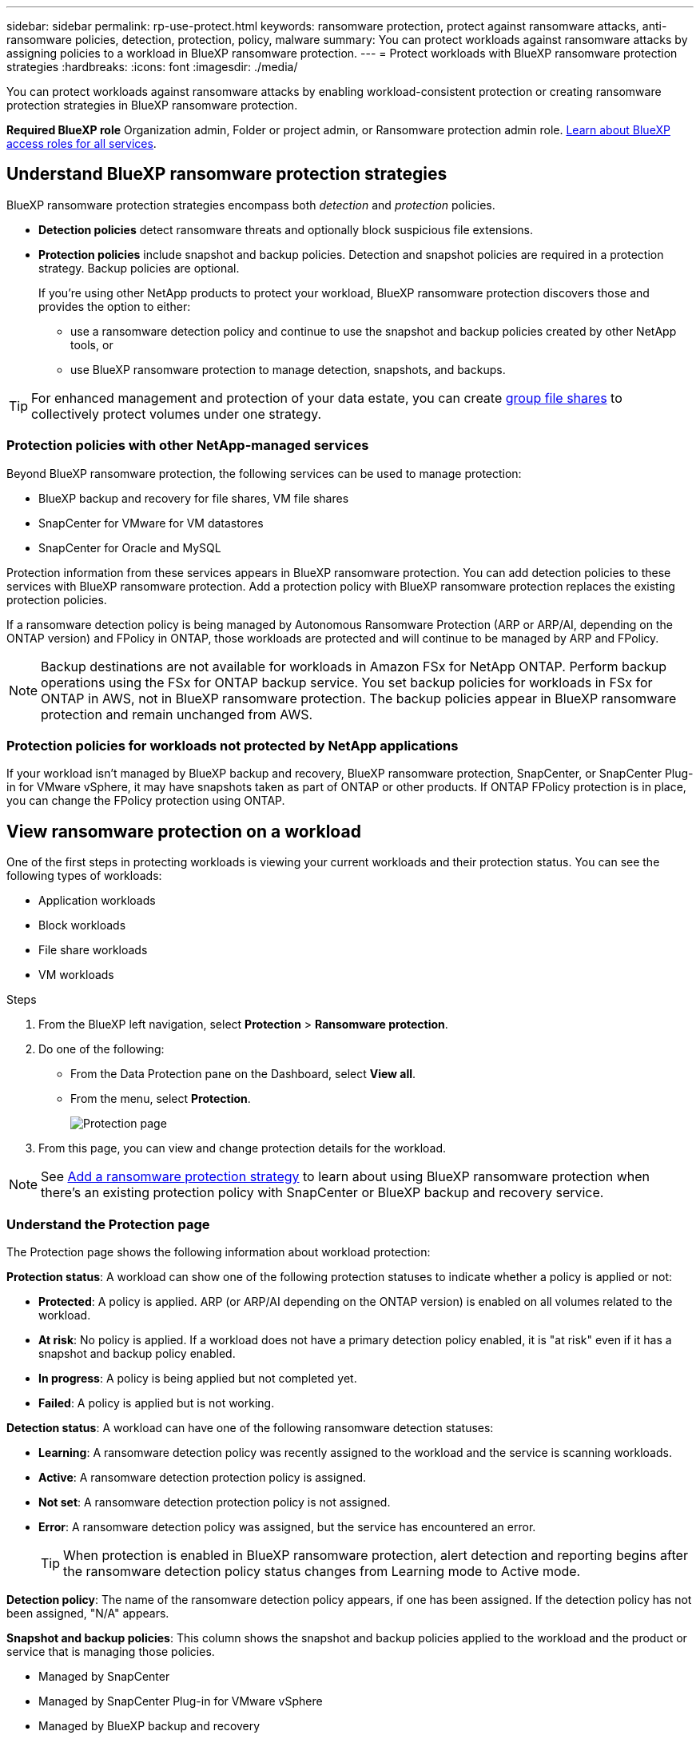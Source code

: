---
sidebar: sidebar
permalink: rp-use-protect.html
keywords: ransomware protection, protect against ransomware attacks, anti-ransomware policies, detection, protection, policy, malware
summary: You can protect workloads against ransomware attacks by assigning policies to a workload in BlueXP ransomware protection.
---
= Protect workloads with BlueXP ransomware protection strategies
:hardbreaks:
:icons: font
:imagesdir: ./media/

[.lead]
You can protect workloads against ransomware attacks by enabling workload-consistent protection or creating ransomware protection strategies in BlueXP ransomware protection. 

*Required BlueXP role*
Organization admin, Folder or project admin, or Ransomware protection admin role. https://docs.netapp.com/us-en/bluexp-setup-admin/reference-iam-predefined-roles.html[Learn about BlueXP access roles for all services^].

== Understand BlueXP ransomware protection strategies [[strategy]]

BlueXP ransomware protection strategies encompass both _detection_ and _protection_ policies.

- **Detection policies** detect ransomware threats and optionally block suspicious file extensions.

- **Protection policies** include snapshot and backup policies. Detection and snapshot policies are required in a protection strategy. Backup policies are optional.
+
If you're using other NetApp products to protect your workload, BlueXP ransomware protection discovers those and provides the option to either:
+
* use a ransomware detection policy and continue to use the snapshot and backup policies created by other NetApp tools, or
+
* use BlueXP ransomware protection to manage detection, snapshots, and backups.

[TIP]
For enhanced management and protection of your data estate, you can create link:#group-file-shares-for-easier-protection[group file shares] to collectively protect volumes under one strategy. 

=== Protection policies with other NetApp-managed services [[services]]

Beyond BlueXP ransomware protection, the following services can be used to manage protection:

* BlueXP backup and recovery for file shares, VM file shares
* SnapCenter for VMware for VM datastores
* SnapCenter for Oracle and MySQL

Protection information from these services appears in BlueXP ransomware protection. You can add detection policies to these services with BlueXP ransomware protection. Add a protection policy with BlueXP ransomware protection replaces the existing protection policies. 

If a ransomware detection policy is being managed by Autonomous Ransomware Protection (ARP or ARP/AI, depending on the ONTAP version) and FPolicy in ONTAP, those workloads are protected and will continue to be managed by ARP and FPolicy. 

NOTE: Backup destinations are not available for workloads in Amazon FSx for NetApp ONTAP. Perform backup operations using the FSx for ONTAP backup service. You set backup policies for workloads in FSx for ONTAP in AWS, not in BlueXP ransomware protection. The backup policies appear in BlueXP ransomware protection and remain unchanged from AWS. 

=== Protection policies for workloads not protected by NetApp applications

If your workload isn't managed by BlueXP backup and recovery, BlueXP ransomware protection, SnapCenter, or SnapCenter Plug-in for VMware vSphere, it may have snapshots taken as part of ONTAP or other products. If ONTAP FPolicy protection is in place, you can change the FPolicy protection using ONTAP. 
 
== View ransomware protection on a workload

One of the first steps in protecting workloads is viewing your current workloads and their protection status. You can see the following types of workloads: 

* Application workloads 
* Block workloads
* File share workloads
* VM workloads



.Steps 

. From the BlueXP left navigation, select *Protection* > *Ransomware protection*. 

. Do one of the following: 
+
* From the Data Protection pane on the Dashboard, select *View all*. 
* From the menu, select *Protection*.
+
image:screen-protection.png[Protection page]
. From this page, you can view and change protection details for the workload.

NOTE: See link:#add-a-ransomware-protection-strategy[Add a ransomware protection strategy] to learn about using BlueXP ransomware protection when there's an existing protection policy with SnapCenter or BlueXP backup and recovery service.

=== Understand the Protection page

The Protection page shows the following information about workload protection: 

*Protection status*: A workload can show one of the following protection statuses to indicate whether a policy is applied or not: 

* *Protected*: A policy is applied. ARP (or ARP/AI depending on the ONTAP version) is enabled on all volumes related to the workload. 
* *At risk*: No policy is applied. If a workload does not have a primary detection policy enabled, it is "at risk" even if it has a snapshot and backup policy enabled. 
* *In progress*: A policy is being applied but not completed yet. 
* *Failed*: A policy is applied but is not working. 

//*Protection health*: A workload can have one of the following protection health statuses: 

//* *Healthy*: The workload has protection enabled and backups and snapshot copies have been completed. 
//* *In progress*: Backups or snapshot copies are in progress. 
//* *Failed*: Backups or snapshot copies have not completed successfully. 
//* *N/A*: Protection is not enabled or sufficient on the workload. 

*Detection status*: A workload can have one of the following ransomware detection statuses: 

//BFGF - there's a new ransomware option
* *Learning*: A ransomware detection policy was recently assigned to the workload and the service is scanning workloads. 
* *Active*: A ransomware detection protection policy is assigned. 
* *Not set*: A ransomware detection protection policy is not assigned. 
* *Error*: A ransomware detection policy was assigned, but the service has encountered an error. 
+
TIP: When protection is enabled in BlueXP ransomware protection, alert detection and reporting begins after the ransomware detection policy status changes from Learning mode to Active mode.

*Detection policy*: The name of the ransomware detection policy appears, if one has been assigned. If the detection policy has not been assigned, "N/A" appears. 

*Snapshot and backup policies*: This column shows the snapshot and backup policies applied to the workload and the product or service that is managing those policies.  

* Managed by SnapCenter
* Managed by SnapCenter Plug-in for VMware vSphere
* Managed by BlueXP backup and recovery
* Name of ransomware protection policy that governs snapshots and backups
* None

*Workload importance*

BlueXP ransomware protection assigns an importance or priority to each workload during discovery based on an analysis of each workload. The workload importance is determined by the following snapshot frequencies: 

* *Critical*: Snapshot copies taken more than 1 per hour (highly aggressive protection schedule)
* *Important*: Snapshot copies taken less than 1 per hour but greater than 1 per day
* *Standard*: Snapshot copies taken more than 1 per day 

*Predefined detection policies* [[predefined]]

You can choose one of the following BlueXP ransomware protection predefined policies, which are aligned with workload importance: 

[cols=6*,options="header",cols="10,15a,20,15,15,15" width="100%"]
|===
| Policy level
| Snapshot
| Frequency
| Retention (Days)
| # of snapshot copies
| Total Max # of snapshot copies


.4+| *Critical workload policy* | Quarter hourly | Every 15 min | 3 | 288 | 309 
 | Daily  | Every 1 day | 14 | 14 | 309 
 | Weekly | Every 1 week | 35 | 5 | 309 
 | Monthly | Every 30 days | 60 | 2 | 309 

.4+| *Important workload policy* | Quarter hourly | Every 30 mins | 3 | 144 | 165 
 | Daily | Every 1 day | 14 | 14 | 165 
 | Weekly | Every 1 week | 35 | 5 | 165 
 | Monthly | Every 30 days | 60 | 2 | 165 


.4+| *Standard workload policy* | Quarter hourly | Every 30 min | 3| 72 | 93 
 | Daily | Every 1 day | 14 | 14 | 93  
 | Weekly | Every 1 week | 35 | 5  | 93 
 | Monthly | Every 30 days | 60 | 2 | 93 


|===


//== Change workload details

//You can review workload details such as the workload name, protection policies, and storage information. 

//You can change protection details such as the workload priority and name of the workload, if that workload is not managed by SnapCenter or BlueXP backup and recovery. 

//You can change the name of the workload, if that workload is not managed by SnapCenter or BlueXP backup and recovery. 

//.Steps from the Protection page

//. From the BlueXP ransomware protection menu, select *Protection*.
//. From the Protection page, select the *Actions* image:screenshot_horizontal_more_button.gif[Actions button] option for the workload you want to update.
//. From the Actions menu, select *Edit workload name*. 

//. Enter the new workload name. 
//. Select *Save*. 

//.Steps from the Workload details page

//. From the BlueXP ransomware protection menu, select *Protection*.
//. From the Protection page, select a workload. 
//+
//image:screen-protection-details3.png[Workload details from the Protection page]

//. To change the name of a workload, click the *Pencil* image:button_pencil.png[Pencil] icon next to the workload name and change the name. 
//. To change the importance of the workload from the assigned priority, click the *Pencil* image:button_pencil.png[Pencil] icon next to the workload priority and change it. 
//. To view the policy associated with the workload, in the Protection pane of the Workload details page, click *View policy*. 

//. To view workload backup destinations, in the Protection pane of the Workload details page, click the *View backup destination*.
//+
//A list of configured backup destinations appears. 
//For details, see link:rp-use-settings.html[Configure protection settings].

== Enable application- or VM-consistent protection with SnapCenter

Enabling application- or VM-consistent protection helps you protect your application or VM workloads in a consistent manner, achieving a quiescent and consistent state to avoid potential data loss later if recovery is needed. 

This process initiates registering SnapCenter Software Server for applications or SnapCenter Plug-in for VMware vSphere for VMs using BlueXP backup and recovery. 

After you enable workload-consistent protection, you can manage protection strategies in BlueXP ransomware protection. The protection strategy includes the snapshot and backup policies managed elsewhere along with a ransomware detection policy managed in BlueXP ransomware protection. 

To learn about registering SnapCenter or SnapCenter Plug-in for VMware vSphere using BlueXP backup and recovery, refer to the following information:  

* https://docs.netapp.com/us-en/bluexp-backup-recovery/task-register-snapcenter-server.html[Register SnapCenter Server Software^]
* https://docs.netapp.com/us-en/bluexp-backup-recovery/task-register-snapCenter-plug-in-for-vmware-vsphere.html[Register SnapCenter Plug-in for VMware vSphere^]

.Steps 

. From the BlueXP ransomware protection menu, select *Dashboard*.
. From the Recommendations pane, locate one of the following recommendations and select *Review and fix*: 
+
* Register available SnapCenter Server with BlueXP
* Register available SnapCenter Plug-in for VMware vSphere (SCV) with BlueXP
//. From the Protection page, select a workload. 
//+
//image:screen-protection-sc-columns.png[Protection page]
//. On the Protection page, select the *Actions* image:screenshot_horizontal_more_button.gif[Actions button] option, and in the drop-down menu, select *Enable workload-consistent protection* to enable SnapCenter. 
//+ 
//TIP: The Enable workload-consistent protection screen appears. If you choose the VM-based recommendation, the link to install SnapCenter Plug-in for VMware vSphere appears instead of "Install SnapCenter."
//+
//image:screen-protection-enable-sc.png[Enable workload-consistent protection page]
//. In the Workload location field, select *Copy* to copy the workload location to the clipboard for use in the SnapCenter installation. Scroll down to see the remainder of the workload details. 
//. Select *Install SnapCenter*. 
//+
//* If you selected an application-based workload, the SnapCenter Software information appears. 
//* If you selected a VM-based workload, the SnapCenter Plug-in for VMware vSphere information appears. 

. Follow the information to register the SnapCenter or SnapCenter Plug-in for VMware vSphere host using BlueXP backup and recovery. 

. Return to BlueXP ransomware protection. 

. From BlueXP ransomware protection, navigate to the Dashboard and initiate the discover process again. 

. From BlueXP ransomware protection, select *Protection* to view the Protection page. 

. Review details in the snapshot and backup policies column on the Protection page to see that the policies are managed elsewhere. 

== Add a ransomware protection strategy

There are three approaches to adding a ransomware protection strategy: 

* **Create a ransomware protection strategy if you have no snapshot or backup policies.**
+
The ransomware protection strategy includes:

** Snapshot policy 
** Ransomware detection policy
** Backup policy

*  **Replace the existing snapshot or backup policies from SnapCenter or BlueXP backup and recovery protection with protection strategies managed by BlueXP ransomware protection.**
+
The ransomware protection strategy includes:

** Snapshot policy 
** Ransomware detection policy
** Backup policy 

* *Create a detection policy for workloads with existing snapshot and backup policies managed in other NetApp products or services.*
+
The detection policy does not change the policies managed in other products.
+
The detection policy enables Autonomous Ransomware Protection and FPolicy protection if they are already activated in other services. Learn more about link:https://docs.netapp.com/us-en/ontap/anti-ransomware/index.html[Autonomous Ransomware Protection^], link:https://docs.netapp.com/us-en/bluexp-backup-recovery/index.html[BlueXP backup and recovery^], and link:https://docs.netapp.com/us-en/ontap/nas-audit/two-parts-fpolicy-solution-concept.html[ONTAP FPolicy^].

=== Create a ransomware protection strategy (if you have no snapshot or backup policies)

If snapshot or backup policies do not exist on the workload, you can create a ransomware protection strategy, which can include the following policies that you create in BlueXP ransomware protection: 

* Snapshot policy 
* Backup policy 
* Ransomware detection policy

.Steps to create a ransomware protection strategy [[steps]]

. From the BlueXP ransomware protection menu, select *Protection*.
+
image:screen-protection.png[Manage strategy page]

. From the Protection page, select a workload then *Protect*. 
+
image:screen-protection-strategy.png[Manage strategies]


. From the Ransomware protection strategies page, select *Add*. 
+
image:screen-protection-strategy-add.png[Add strategy page showing the snapshot section]

. Enter a new strategy name, or enter an existing name to copy it. If you enter an existing name, choose which one to copy and select *Copy*.
+
NOTE: If you choose to copy and modify an existing strategy, the service appends "_copy" to the original name. You should change the name and at least one setting to make it unique. 

. For each item, select the *Down arrow*. 

* *Detection policy*: 
** *Policy*: Choose one of the predesigned detection policies. 
** *Primary detection*: Enable ransomware detection to have the service detect potential ransomware attacks. 
** *Block file extensions*: Enable this to have the service block known suspicious file extensions. The service takes automated snapshot copies when Primary detection is enabled. 
+
If you want to change the blocked file extensions, edit them in System Manager. 

* *Snapshot policy*: 
** *Snapshot policy base name*: Select a policy or select *Create* and enter a name for the snapshot policy. 
** *Snapshot locking*: Enable this to lock the snapshot copies on primary storage so that they cannot be modified or deleted for a certain period of time even if a ransomware attack manages its way to the backup storage destination. This is also called _immutable storage_. This enables quicker restore time. 
+
When a snapshot is locked, the volume expiration time is set to the expiration time of the snapshot copy. 
+
Snapshot copy locking is available with ONTAP 9.12.1 and later. To learn more about SnapLock, refer to https://docs.netapp.com/us-en/ontap/snaplock/index.html[SnapLock in ONTAP^].
** *Snapshot schedules*: Choose schedule options, the number of snapshot copies to keep, and select to enable the schedule. 
//+
//image:screen-protection-strategy-add-backups.png[Add strategy page showing the Backup section]
* *Backup policy*: 
** *Backup policy basename*: Enter a new or choose an existing name. 
//** *Backup locking*: Choose this to prevent backups on secondary storage from being modified or deleted for a certain period of time. This is also called _immutable storage_. 

** *Backup schedules*: Choose schedule options for secondary storage and enable the schedule. 

+
TIP: To enable backup locking on secondary storage, configure your backup destinations using the *Settings* option. For details, see link:rp-use-settings.html[Configure settings].

. Select *Add*. 

=== Add a detection policy to workloads with existing snapshot and backup policies managed by SnapCenter or BlueXP backup and recovery

BlueXP ransomware protection enables you to assign either a detection policy or a protection policy to workloads with existing snapshot and backup protection managed in other NetApp products or services. Other services, such as BlueXP backup and recovery and SnapCenter, use policies that govern snapshots, replication to secondary storage, or backups to object storage. 

==== Add a detection policy to workloads with existing backup or snapshot policies

If you have existing snapshot or backup policies with BlueXP backup and recovery or SnapCenter, you can add a policy to detect ransomware attacks. To manage protection and detection with BlueXP ransomware protection, see <<protection, Protect with BlueXP ransomware protection>>.

.Steps
. From the BlueXP ransomware protection menu, select *Protection*.
+
image:screen-protection.png[Manage strategy page]

. From the Protection page, select a workload then select *Protect*. 
. BlueXP ransomware protection detects if there are existing active SnapCenter or BlueXP backup and recovery policies.
. To leave your existing BlueXP backup and recovery or SnapCenter policies in place and only apply a _detection_ policy, leave the **Replace existing policies** box unchecked.
. To see details of the SnapCenter policies, select the *Down arrow*.
+
Select a detection policy then select **Protect**. 
. On the Protection page, review the **Detection status** to confirm detection is Active.  

// BFGF 
==== Replace existing backup or snapshot policies with a BlueXP ransomware protection strategy [[protection]]

You can replace your existing backup or snapshot policies with a BlueXP ransomware protection strategy. This approach removes your externally managed protection and configures detection and protection in BlueXP ransomware protection. 

.Steps

. From the BlueXP ransomware protection menu, select *Protection*.
+
image:screen-protection.png[Manage strategy page]


. From the Protection page, select a workload then select *Protect*. 
// BFGF changes
. BlueXP ransomware protection detects if there are existing active BlueXP backup and recovery or SnapCenter policies. To replace the existing BlueXP backup and recovery or SnapCenter policies, select the **Replace existing policies ** box. When you select the box, BlueXP ransomware protection replaces the list of detection policies with detection policies. 

. Choose a protection policy. If no protection policy exists, select **Add** to create a new policy. For information about creating a policy, see <<steps, Create a protection policy>>. Select **Next**. 
. Select a backup destination or create a new one. Select **Next**. 
. Review the new protection strategy then select **Protect** to apply it. 
. On the Protection page, review the **Detection status** to confirm detection is Active.  

// review the Detection policy column to see the Detection policy assigned. Also, the snapshot and backup policies column shows the name of the product or service managing the policies. relevant?
// BFGF changes end

=== Assign a different policy 

You can replace the existing policy with a different one. 

.Steps 


. From the BlueXP ransomware protection menu, select *Protection*.

. From the Protection page, on the workload row, select *Edit protection*. 


. If the workload has an existing BlueXP backup and recovery or SnapCenter policy that you want to maintain, uncheck **Replace existing policies**. To replace the existing policies, check **Replace existing policies**.  



. In the Policies page, select the down arrow for the policy you want to assign to review the details. 

. Select the policy you want to assign.

. Select *Protect* to complete the change.

== Group file shares for easier protection

Grouping file shares in a protection group makes it easier to protect your data estate. The service can protect all volumes in a group at the same time rather than protecting each volume separately. 

You can create groups regardless of their protection status (that is, groups that are not protected and groups that are protected). When you add a protection policy to a protection group, the new protection policy replaces any existing policy, including policies managed by BlueXP backup and recovery and SnapCenter. 
// BFGF

.Steps
. From the BlueXP ransomware protection menu, select *Protection*.
+
image:screen-protection.png[Manage strategy page]


. From the Protection page, select the *Protection groups* tab. 
+
image:screen-protection-groups.png[Protection groups page]
. Select *Add*. 
+
image:screen-protection-groups-add.png[Add protection group page]

. Enter a name for the protection group. 

. Select the workloads to add to the group. 
+
TIP: To see more details on the workloads, scroll to the right. 

. Select *Next*. 
+
image:screen-protection-groups-policy.png[Add protection group - Policy page]

. Select the policy to govern the protection for this group. 
. Select *Next*. 
. Review the selections for the protection group. 
. Select *Add*. 

//=== Add more workloads to a group
//You might later need to add more workloads to an existing group. 

//If the group includes workloads managed only by BlueXP ransomware protection (and not by SnapCenter or BlueXP backup and recovery), you should use separate groups for workloads managed by just BlueXP ransomware protection and another group for workloads managed by other services. 

//.Steps
//. From the BlueXP ransomware protection menu, select *Protection*.


//. From the Protection page, select the *Protection groups* tab. 
//+
//image:screen-protection-groups.png[Protection groups page]
//. Select the group to which you want to add more workloads. 
//+
//image:screen-protection-groups-more-workloads.png[Protection group details page]
//. From the selected protection group page, select *Add*. 
//+
//BlueXP ransomware protection shows you only the workloads that are not already in the group that use the same snapshot and backup policies as the group. 
//+
//TIP: The top of the page shows which service maintains the snapshot, backup, and detection policies. 
//. Select the additional workloads that should be added to the group.
//. Select *Save*. 


=== Edit group protection 

You can change the detection policy on an existing group. 

.Steps
. From the BlueXP ransomware protection menu, select *Protection*.
. From the Protection page, select the *Protection groups* tab then select the group whose policy you want to modify. 
//+
//image:screen-protection-groups-edit.png[Protection groups page showing Edit option]
. From protection group's overview page, select *Edit protection*. 
. Select an existing protection policy to apply or select **Add** to create a new protection policy. For more information about adding a protection policy see, <<steps, Create a protection policy>>. Then select **Save**.
. In the backup destination overview, select an existing backup destination or **Add a new backup destination**. 
. Select **Next** to review your changes. 

 


=== Remove workloads from a group

You might later need to remove workloads from an existing group. 

.Steps
. From the BlueXP ransomware protection menu, select *Protection*.


. From the Protection page, select the *Protection groups* tab. 


. Select the group from which you want to remove one or more workloads. 
+
image:screen-protection-groups-more-workloads.png[Protection group details page]
. From the selected protection group page, select the workload you want to remove from the group and select the *Actions* image:screenshot_horizontal_more_button.gif[Actions button] option.
. From the Actions menu, select *Remove workload*. 

. Confirm that you want to remove the workload and select *Remove*. 

=== Delete the protection group

Deleting the protection group removes the group and its protection but doesn't remove the individual workloads.

.Steps
. From the BlueXP ransomware protection menu, select *Protection*.


. From the Protection page, select the *Protection groups* tab. 


. Select the group from which you want to remove one or more workloads. 
+
image:screen-protection-groups-more-workloads.png[Protection group details page]

. From the selected protection group page, at the top right, select *Delete protection group*.

. Confirm that you want to delete the group and select *Delete*. 

== Manage ransomware protection strategies

You can delete a ransomware strategy.

=== View workloads protected by a ransomware protection strategy

Before you delete a ransomware protection strategy, you might want to view which workloads are protected by that strategy. 

You can view the workloads from the list of strategies or when you are editing a specific strategy. 

.Steps when viewing the list of strategies

. From the BlueXP ransomware protection menu, select *Protection*.

. From the Protection page, select *Manage protection strategies*. 
+
The Ransomware protection strategies page displays a list of strategies.
+
image:screen-protection-strategy-list.png[Ransomware protection strategies screen showing a list of strategies] 
. On the Ransomware protection strategies page in the Protected workloads column, select the down arrow at the end of the row. 

//.Steps when editing a strategy


//. From the BlueXP ransomware protection menu, select *Protection*.

//. From the Protection page, select *Manage protection strategies*. 
//+
//image:screen-protection-strategy-list.png[Ransomware protection strategies screen showing the Actions menu]

//. In the Manage strategies page, select the *Actions* image:screenshot_horizontal_more_button.gif[Actions button] option for the strategy you want to change.

//. From the Actions menu, select *Edit*. 
//+
//image:screen-protection-strategy-edit.png[Edit ransomware protection strategy page]

//. View the workloads protected by this strategy by selecting *View* next to the number of workloads at the top of the page. 



//=== Edit a ransomware protection strategy 

//You can edit a protection strategy by selecting a different preconfigured detection policy strategy, selecting a different policy, or adding a new backup policy.

//.Steps 


//. From the BlueXP ransomware protection menu, select *Protection*.

//. From the Protection page, select *Manage protection strategies*. 
//+
//image:screen-protection-strategy-list.png[Ransomware protection strategies screen showing the Actions menu]

//. In the Manage strategies page, select the *Actions* image:screenshot_horizontal_more_button.gif[Actions button] option for the strategy you want to change.

//. From the Actions menu, select *Edit policy*. 

//. Do one of the following: 
//* Copy from an existing strategy. 
//* Select a different snapshot or backup policy.
//* Add a new snapshot or backup policy. 

//. Change the details. 

//. Select *Save* to finish the change. 

=== Delete a ransomware protection strategy

You can delete a protection strategy that is not currently associated with any workloads. 

.Steps 

. From the BlueXP ransomware protection menu, select *Protection*.

. From the Protection page, select *Manage protection strategies*. 

. In the Manage strategies page, select the *Actions* image:screenshot_horizontal_more_button.gif[Actions button] option for the strategy you want to delete.

. From the Actions menu, select *Delete policy*. 


